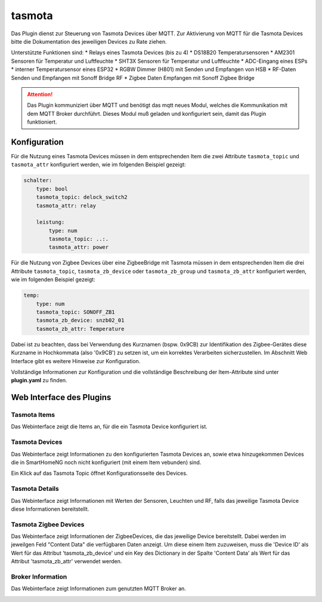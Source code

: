 .. index:: tasmota
.. index:: Plugins; tasmota
.. index:: mqtt; tasmota Plugin


=======
tasmota
=======

Das Plugin dienst zur Steuerung von Tasmota Devices über MQTT. Zur Aktivierung von MQTT für die Tasmota Devices
bitte die Dokumentation des jeweiligen Devices zu Rate ziehen.

Unterstützte Funktionen sind:
* Relays eines Tasmota Devices (bis zu 4)
* DS18B20 Temperatursensoren
* AM2301 Sensoren für Temperatur und Luftfeuchte
* SHT3X Sensoren für Temperatur und Luftfeuchte
* ADC-Eingang eines ESPs
* interner Temperatursensor eines ESP32
* RGBW Dimmer (H801) mit Senden und Empfangen von HSB
* RF-Daten Senden und Empfangen mit Sonoff Bridge RF
* Zigbee Daten Empfangen mit Sonoff Zigbee Bridge


.. attention::

    Das Plugin kommuniziert über MQTT und benötigt das mqtt neues Modul, welches die Kommunikation mit dem MQTT Broker
    durchführt. Dieses Modul muß geladen und konfiguriert sein, damit das Plugin funktioniert.


Konfiguration
=============

Für die Nutzung eines Tasmota Devices müssen in dem entsprechenden Item die zwei Attribute ``tasmota_topic`` und
``tasmota_attr`` konfiguriert werden, wie im folgenden Beispiel gezeigt:

.. code-block:: yaml

    schalter:
        type: bool
        tasmota_topic: delock_switch2
        tasmota_attr: relay

        leistung:
            type: num
            tasmota_topic: ..:.
            tasmota_attr: power

Für die Nutzung von Zigbee Devices über eine ZigbeeBridge mit Tasmota müssen in dem entsprechenden Item die drei Attribute
``tasmota_topic``, ``tasmota_zb_device`` oder  ``tasmota_zb_group`` und ``tasmota_zb_attr`` konfiguriert werden, wie im
folgenden Beispiel gezeigt:

.. code-block:: yaml

    temp:
        type: num
        tasmota_topic: SONOFF_ZB1
        tasmota_zb_device: snzb02_01
        tasmota_zb_attr: Temperature

Dabei ist zu beachten, dass bei Verwendung des Kurznamen (bspw. 0x9CB) zur Identifikation des Zigbee-Gerätes
diese Kurzname in Hochkommata (also '0x9CB') zu setzen ist, um ein korrektes Verarbeiten sicherzustellen. Im Abschnitt
Web Interface gibt es weitere Hinweise zur Konfiguration.

Vollständige Informationen zur Konfiguration und die vollständige Beschreibung der Item-Attribute sind
unter **plugin.yaml** zu finden.


Web Interface des Plugins
=========================

Tasmota Items
-------------

Das Webinterface zeigt die Items an, für die ein Tasmota Device konfiguriert ist.

.. image:: user_doc/assets/webif_tab1.jpg
   :class: screenshot


Tasmota Devices
---------------

Das Webinterface zeigt Informationen zu den konfigurierten Tasmota Devices an, sowie etwa hinzugekommen Devices die
in SmartHomeNG noch nicht konfiguriert (mit einem Item vebunden) sind.

.. image:: user_doc/assets/webif_tab2.jpg
   :class: screenshot

Ein Klick auf das Tasmota Topic öffnet Konfigurationsseite des Devices.


Tasmota Details
---------------

Das Webinterface zeigt Informationen mit Werten der Sensoren, Leuchten und RF, falls das jeweilige Tasmota Device diese
Informationen bereitstellt.

.. image:: user_doc/assets/webif_tab3.jpg
   :class: screenshot

Tasmota Zigbee Devices
----------------------

Das Webinterface zeigt Informationen der ZigbeeDevices, die das jeweilige Device bereitstellt.
Dabei werden im jeweilgen Feld "Content Data" die verfügbaren Daten anzeigt. Um diese einem Item zuzuweisen,
muss die 'Device ID' als Wert für das Attribut 'tasmota_zb_device' und ein Key des Dictionary in der Spalte
'Content Data' als Wert für das Attribut 'tasmota_zb_attr' verwendet werden.

.. image:: user_doc/assets/webif_tab4.jpg
   :class: screenshot


Broker Information
------------------

Das Webinterface zeigt Informationen zum genutzten MQTT Broker an.

.. image:: user_doc/assets/webif_tab5.jpg
   :class: screenshot

